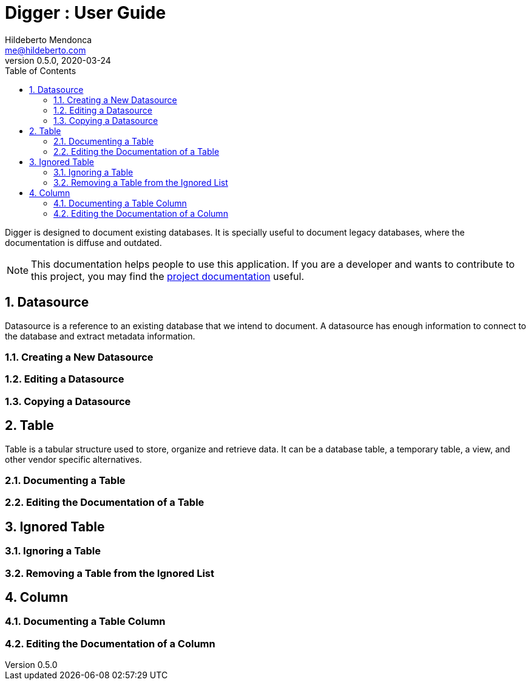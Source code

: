 = Digger : User Guide
Hildeberto Mendonca <me@hildeberto.com>
v0.5.0, 2020-03-24
:doctype: book
:encoding: utf-8
:toc: left
:toclevels: 4
:numbered:

Digger is designed to document existing databases. It is specially useful to document legacy databases, where the documentation is diffuse and outdated.

[NOTE]
This documentation helps people to use this application. If you are a developer and wants to contribute to this project, you may find the https://www.hildeberto.com/digger/project[project documentation] useful.

[#datasource]
== Datasource

Datasource is a reference to an existing database that we intend to document. A datasource has enough information to connect to the database and extract metadata information.

[#new_datasource]
=== Creating a New Datasource

[#edit_datasource]
=== Editing a Datasource

[#copy_datasource]
=== Copying a Datasource

[#table]
== Table

Table is a tabular structure used to store, organize and retrieve data. It can be a database table, a temporary table, a view, and other vendor specific alternatives.

[#new_table]
=== Documenting a Table

[#edit_table]
=== Editing the Documentation of a Table

[#ignored_table]
== Ignored Table

[#new_ignored_table]
=== Ignoring a Table

[#remove_ignored_table]
=== Removing a Table from the Ignored List

[#column]
== Column

[#new_column]
=== Documenting a Table Column

[#edit_column]
=== Editing the Documentation of a Column
